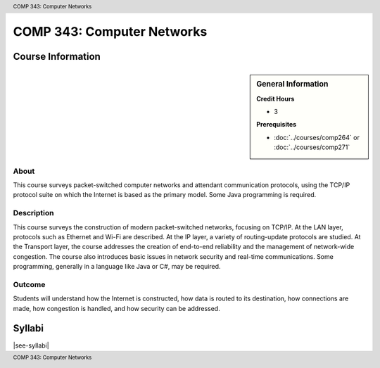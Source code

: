 .. header:: COMP 343: Computer Networks
.. footer:: COMP 343: Computer Networks

.. index::
    Computer Networks
    Computer
    Networks
    COMP 343

###########################
COMP 343: Computer Networks
###########################

******************
Course Information
******************

.. sidebar:: General Information

    **Credit Hours**

    * 3

    **Prerequisites**

    * :doc:`../courses/comp264` or :doc:`../courses/comp271`

About
=====

This course surveys packet-switched computer networks and attendant communication protocols, using the TCP/IP protocol suite on which the Internet is based as the primary model.  Some Java programming is required.

Description
===========

This course surveys the construction of modern packet-switched networks, focusing on TCP/IP. At the LAN layer, protocols such as Ethernet and Wi-Fi are described. At the IP layer, a variety of routing-update protocols are studied. At the Transport layer, the course addresses the creation of end-to-end reliability and the management of network-wide congestion. The course also introduces basic issues in network security and real-time communications. Some programming, generally in a language like Java or C#, may be required.

Outcome
=======

Students will understand how the Internet is constructed, how data is routed to its destination, how connections are made, how congestion is handled, and how security can be addressed.

*******
Syllabi
*******

|see-syllabi|
